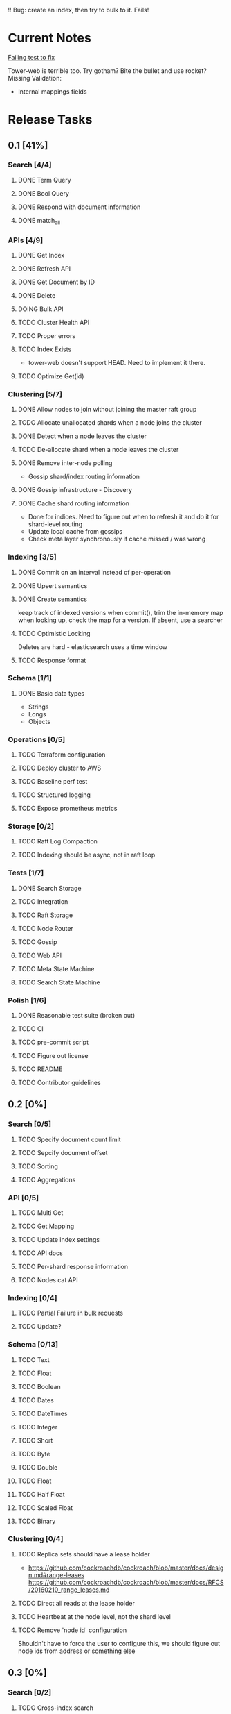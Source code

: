 #+TODO: TODO DOING | DONE

!! Bug: create an index, then try to bulk to it. Fails!

* Current Notes
  
  [[file:src/search_storage.rs:://%20TODO:%20why%20is%20this%20failing?!?!][Failing test to fix]] 
  
  Tower-web is terrible too. Try gotham? Bite the bullet and use rocket?
  Missing Validation:
  - Internal mappings fields

* Release Tasks
  
** 0.1 [41%]
  :PROPERTIES:
  :COOKIE_DATA: todo recursive
  :END:
*** Search [4/4] 
**** DONE Term Query
     CLOSED: [2019-01-11 Fri 11:43]
**** DONE Bool Query
     CLOSED: [2019-01-11 Fri 11:45]
**** DONE Respond with document information
**** DONE match_all
     CLOSED: [2019-05-25 Sat 10:13]
*** APIs [4/9]
**** DONE Get Index
     CLOSED: [2019-01-11 Fri 23:15]
**** DONE Refresh API
     CLOSED: [2019-01-14 Mon 23:12]
**** DONE Get Document by ID
     CLOSED: [2019-01-21 Mon 09:35]
**** DONE Delete
     CLOSED: [2019-01-24 Thu 22:27]
**** DOING Bulk API
**** TODO Cluster Health API
**** TODO Proper errors
**** TODO Index Exists
     - tower-web doesn't support HEAD. Need to implement it there.
**** TODO Optimize Get(id)
*** Clustering [5/7]
**** DONE Allow nodes to join without joining the master raft group
     CLOSED: [2019-01-20 Sun 11:28]
**** TODO Allocate unallocated shards when a node joins the cluster
**** DONE Detect when a node leaves the cluster
     CLOSED: [2019-01-20 Sun 10:29]
**** TODO De-allocate shard when a node leaves the cluster
**** DONE Remove inter-node polling
     CLOSED: [2019-06-23 Sun 23:30]
     - Gossip shard/index routing information
**** DONE Gossip infrastructure - Discovery
     CLOSED: [2019-01-18 Fri 08:10]
**** DONE Cache shard routing information
     CLOSED: [2019-06-23 Sun 23:30]
     - Done for indices. Need to figure out when to refresh it and do it for shard-level routing
     - Update local cache from gossips
     - Check meta layer synchronously if cache missed / was wrong
*** Indexing [3/5]
**** DONE Commit on an interval instead of per-operation
     CLOSED: [2019-01-14 Mon 08:26]
**** DONE Upsert semantics
     CLOSED: [2019-01-26 Sat 10:17]

**** DONE Create semantics
     CLOSED: [2019-01-26 Sat 10:03]
     keep track of indexed versions
     when commit(), trim the in-memory map
     when looking up, check the map for a version. If absent, use a searcher
**** TODO Optimistic Locking
     Deletes are hard - elasticsearch uses a time window
**** TODO Response format
*** Schema [1/1]
**** DONE Basic data types
     CLOSED: [2019-01-11 Fri 17:02]
     - Strings
     - Longs
     - Objects
*** Operations [0/5]
**** TODO Terraform configuration
**** TODO Deploy cluster to AWS
**** TODO Baseline perf test
**** TODO Structured logging
**** TODO Expose prometheus metrics
*** Storage [0/2]
**** TODO Raft Log Compaction
**** TODO Indexing should be async, not in raft loop
*** Tests [1/7]
**** DONE Search Storage
     CLOSED: [2019-01-26 Sat 10:22]
**** TODO Integration
**** TODO Raft Storage
**** TODO Node Router
**** TODO Gossip
**** TODO Web API
**** TODO Meta State Machine
**** TODO Search State Machine
*** Polish [1/6]
**** DONE Reasonable test suite (broken out)
     CLOSED: [2019-01-23 Wed 08:46]
**** TODO CI
**** TODO pre-commit script
**** TODO Figure out license
**** TODO README
**** TODO Contributor guidelines
** 0.2 [0%]
  :PROPERTIES:
  :COOKIE_DATA: todo recursive
  :END:
*** Search [0/5]
**** TODO Specify document count limit
**** TODO Sepcify document offset
**** TODO Sorting
**** TODO Aggregations
*** API [0/5]
**** TODO Multi Get
**** TODO Get Mapping
**** TODO Update index settings
**** TODO API docs
**** TODO Per-shard response information
**** TODO Nodes cat API
*** Indexing [0/4]
**** TODO Partial Failure in bulk requests
**** TODO Update?
*** Schema [0/13]
**** TODO Text
**** TODO Float
**** TODO Boolean
**** TODO Dates
**** TODO DateTimes
**** TODO Integer
**** TODO Short
**** TODO Byte
**** TODO Double
**** TODO Float
**** TODO Half Float
**** TODO Scaled Float
**** TODO Binary
*** Clustering [0/4]
**** TODO Replica sets should have a lease holder
    - https://github.com/cockroachdb/cockroach/blob/master/docs/design.md#range-leases
      https://github.com/cockroachdb/cockroach/blob/master/docs/RFCS/20160210_range_leases.md
**** TODO Direct all reads at the lease holder
**** TODO Heartbeat at the node level, not the shard level
**** TODO Remove 'node id' configuration 
     Shouldn't have to force the user to configure this, we should
     figure out node ids from address or something else
** 0.3 [0%]
  :PROPERTIES:
  :COOKIE_DATA: todo recursive
  :END:
*** Search [0/2]
**** TODO Cross-index search
*** API [0/1]
**** TODO Update mappings
**** TODO Cluster settings API
*** Indexing [/]
*** Percolation [0/1]
**** TODO Implment it
*** Schema [0/3]
**** TODO Nested Documents
**** TODO Range Types?
*** Clustering [0/3]
**** TODO Split / Merge(?)
**** TODO Auto-scale replication
* Icebox

** Tooling
*** tower-grpc is interesting, but ergonomics of pingcap's grpc are currently better. Both suck.
    
** Tantivy Issues
   - Max field count is 255
   - Threading is weird. I want to manage the thread pool across many indices
   - No way to have a user-defined doc id

** Neat Ideas
   - Avoid dirty reads!
   - Can we provide even better consistency guarantees?
   - Joins! 
     - https://www.memsql.com/blog/scaling-distributed-joins/
   - Autoscaling
     - Split shards at certain conditions
     - Add replicas at certain conditions
* Impl Notes
  Elasticsearch ids: https://github.com/elastic/elasticsearch/blob/master/server/src/main/java/org/elasticsearch/index/mapper/Uid.java#L178
